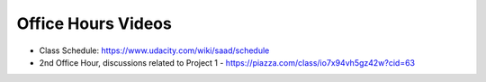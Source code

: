 Office Hours Videos
===================


* Class Schedule: https://www.udacity.com/wiki/saad/schedule

* 2nd Office Hour, discussions related to Project 1 - https://piazza.com/class/io7x94vh5gz42w?cid=63


